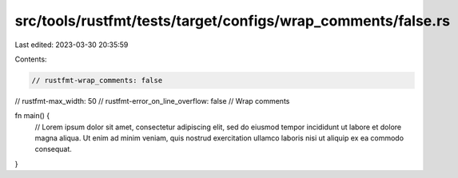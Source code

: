 src/tools/rustfmt/tests/target/configs/wrap_comments/false.rs
=============================================================

Last edited: 2023-03-30 20:35:59

Contents:

.. code-block:: rs

    // rustfmt-wrap_comments: false
// rustfmt-max_width: 50
// rustfmt-error_on_line_overflow: false
// Wrap comments

fn main() {
    // Lorem ipsum dolor sit amet, consectetur adipiscing elit, sed do eiusmod tempor incididunt ut labore et dolore magna aliqua. Ut enim ad minim veniam, quis nostrud exercitation ullamco laboris nisi ut aliquip ex ea commodo consequat.
}


